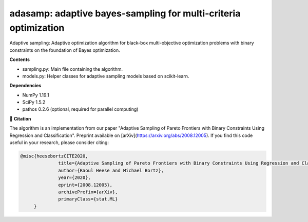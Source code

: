 ****************************************************************
adasamp: adaptive bayes-sampling for multi-criteria optimization
****************************************************************

Adaptive sampling: Adaptive optimization algorithm for black-box multi-objective optimization problems with binary constraints on the foundation of Bayes optimization.

**Contents**

+ sampling.py: Main file containing the algorithm.
+ models.py: Helper classes for adaptive sampling models based on scikit-learn.

**Dependencies**

+ NumPy 1.19.1
+ SciPy 1.5.2
+ pathos 0.2.6 (optional, required for parallel computing)

📖 **Citation**

The algorithm is an implementation from our paper "Adaptive Sampling of Pareto Frontiers with Binary Constraints Using Regression and Classification". Preprint available on [arXiv](https://arxiv.org/abs/2008.12005). If you find this code useful in your research, please consider citing:

.. code-block::

    @misc{heesebortzCITE2020,
		  title={Adaptive Sampling of Pareto Frontiers with Binary Constraints Using Regression and Classification}, 
		  author={Raoul Heese and Michael Bortz},
		  year={2020},
		  eprint={2008.12005},
		  archivePrefix={arXiv},
		  primaryClass={stat.ML}
         }
	